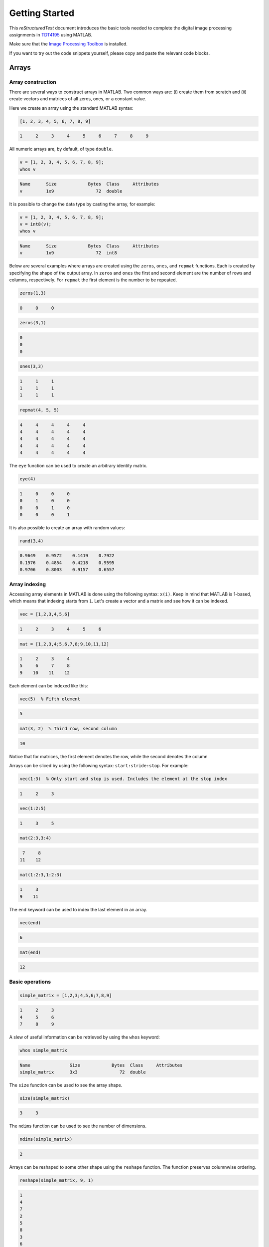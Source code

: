 ===============
Getting Started
===============

This *reStructuredText* document introduces the basic tools needed to complete the digital image processing assignments in `TDT4195`_ using MATLAB.

Make sure that the `Image Processing Toolbox`_ is installed.

If you want to try out the code snippets yourself, please copy and paste the relevant code blocks.


Arrays
======

Array construction
~~~~~~~~~~~~~~~~~~

There are several ways to construct arrays in MATLAB. Two common ways are: (i) create them from scratch and (ii) create vectors and matrices of all zeros, ones, or a constant value.

Here we create an array using the standard MATLAB syntax:

.. code-block:: matlab

  [1, 2, 3, 4, 5, 6, 7, 8, 9]

.. code-block:: bash

  1     2     3     4     5     6     7     8     9

All numeric arrays are, by default, of type ``double``.

.. code-block:: matlab

  v = [1, 2, 3, 4, 5, 6, 7, 8, 9];
  whos v

.. code-block:: bash

  Name      Size            Bytes  Class     Attributes
  v         1x9                72  double

It is possible to change the data type by casting the array, for example:

.. code-block:: matlab

  v = [1, 2, 3, 4, 5, 6, 7, 8, 9];
  v = int8(v);
  whos v

.. code-block:: bash

  Name      Size            Bytes  Class     Attributes
  v         1x9                72  int8

Below are several examples where arrays are created using the ``zeros``, ``ones``, and ``repmat`` functions. Each is created by specifying the shape of the output array. In ``zeros`` and ``ones`` the first and second element are the number of rows and columns, respectively. For ``repmat`` the first element is the number to be repeated.

.. code-block:: matlab

  zeros(1,3)

.. code-block:: bash

  0     0     0

.. code-block:: matlab

  zeros(3,1)

.. code-block:: bash

  0
  0
  0

.. code-block:: matlab

  ones(3,3)

.. code-block:: bash

  1     1     1
  1     1     1
  1     1     1

.. code-block:: matlab

  repmat(4, 5, 5)

.. code-block:: bash

  4     4     4     4     4
  4     4     4     4     4
  4     4     4     4     4
  4     4     4     4     4
  4     4     4     4     4

The ``eye`` function can be used to create an arbitrary identity matrix.

.. code-block:: matlab

  eye(4)

.. code-block:: bash

  1     0     0     0
  0     1     0     0
  0     0     1     0
  0     0     0     1

It is also possible to create an array with random values:

.. code-block:: matlab

  rand(3,4)

.. code-block:: bash

  0.9649    0.9572    0.1419    0.7922
  0.1576    0.4854    0.4218    0.9595
  0.9706    0.8003    0.9157    0.6557


Array indexing
~~~~~~~~~~~~~~

Accessing array elements in MATLAB is done using the following syntax: ``x(i)``. Keep in mind that MATLAB is 1-based, which means that indexing starts from ``1``. Let's create a vector and a matrix and see how it can be indexed.

.. code-block:: matlab

  vec = [1,2,3,4,5,6]

.. code-block:: bash

  1     2     3     4     5     6

.. code-block:: matlab

  mat = [1,2,3,4;5,6,7,8;9,10,11,12]

.. code-block:: bash

  1     2     3     4
  5     6     7     8
  9    10    11    12

Each element can be indexed like this:

.. code-block:: matlab

  vec(5)  % Fifth element

.. code-block:: bash

  5

.. code-block:: matlab

  mat(3, 2)  % Third row, second column

.. code-block:: bash

  10

Notice that for matrices, the first element denotes the row, while the second denotes the column

Arrays can be sliced by using the following syntax: ``start:stride:stop``. For example:

.. code-block:: matlab

  vec(1:3)  % Only start and stop is used. Includes the element at the stop index

.. code-block:: bash

  1     2     3

.. code-block:: matlab

  vec(1:2:5)

.. code-block:: bash

  1     3     5

.. code-block:: matlab

  mat(2:3,3:4)

.. code-block:: bash

   7     8
  11    12

.. code-block:: matlab

  mat(1:2:3,1:2:3)

.. code-block:: bash

  1     3
  9    11

The ``end`` keyword can be used to index the last element in an array.

.. code-block:: matlab

  vec(end)

.. code-block:: bash

  6

.. code-block:: matlab

  mat(end)

.. code-block:: bash

  12


Basic operations
~~~~~~~~~~~~~~~~

.. code-block:: matlab

  simple_matrix = [1,2,3;4,5,6;7,8,9]

.. code-block:: bash

  1     2     3
  4     5     6
  7     8     9

A slew of useful information can be retrieved by using the ``whos`` keyword:

.. code-block:: matlab

  whos simple_matrix

.. code-block:: bash

  Name               Size            Bytes  Class     Attributes
  simple_matrix      3x3                72  double

The ``size`` function can be used to see the array shape.

.. code-block:: matlab

  size(simple_matrix)

.. code-block:: bash

  3     3

The ``ndims`` function can be used to see the number of dimensions.

.. code-block:: matlab

  ndims(simple_matrix)

.. code-block:: bash

  2

Arrays can be reshaped to some other shape using the ``reshape`` function. The function preserves columnwise ordering.

.. code-block:: matlab

  reshape(simple_matrix, 9, 1)

.. code-block:: bash

  1
  4
  7
  2
  5
  8
  3
  6
  9

An array can be transposed using either ``.'`` or the ``transpose`` function.

.. code-block:: matlab

  simple_matrix.'

.. code-block:: bash

  1     4     7
  2     5     8
  3     6     9

Pointwise operations are done using standard MATLAB arithmetic operators.

.. code-block:: matlab

  simple_matrix + 2

.. code-block:: bash

  3     4     5
  6     7     8
  9    10    11

.. code-block:: matlab

  simple_matrix * 2

.. code-block:: bash

   2     4     6
   8    10    12
  14    16    18

.. code-block:: matlab

  simple_matrix / 2

.. code-block:: bash

  0.5000    1.0000    1.5000
  2.0000    2.5000    3.0000
  3.5000    4.0000    4.5000

When both sides of the multiplication symbol is either a vector or a matrix, a matrix multiplication will occur.

.. code-block:: matlab

  twos = repmat(2, 3, 3);  % 3x3 matrix of all twos
  simple_matrix * twos

.. code-block:: bash

  12    12    12
  30    30    30
  48    48    48

To do pointwise multiplication with vectors and matrices you must use the ``.*`` operator.

.. code-block:: matlab

  twos = repmat(2, 3, 3);  % 3x3 matrix of all twos
  simple_matrix .* twos

.. code-block:: bash

   2     4     6
   8    10    12
  14    16    18

The pointwise operator ``.`` can be combined with other operators as well. For example, we can perform exponentiation by using ``.^``.

.. code-block:: matlab

  simple_matrix .^ 3

.. code-block:: bash

    1     8    27
   64   125   216
  343   512   729

To find the inner product between two 1-D vectors we need to use the ``dot`` function.

.. code-block:: matlab

  dot([1,2,3], [2,2,2])

.. code-block:: bash

  12

To find the outer product between two 1-D vectors we can do the following:

.. code-block:: matlab

  u = [1;2;1];
  v = [1;2;1];
  h = u * v.';
  h = h / 16

.. code-block:: bash

  0.0625    0.1250    0.0625
  0.1250    0.2500    0.1250
  0.0625    0.1250    0.0625


Array copy
~~~~~~~~~~

In MATLAB, all assignments result in new copies. For example:

.. code-block:: matlab

  a = [1,2,3,4,5];
  b = a;
  b(1,1) = 10;
  isequal(a, b)

.. code-block:: bash

  0


Basic plotting
==============

The plotting interface in MATLAB is fairly easy to get the hang of. Let's plot a basic line. The ``linspace`` function returns an array with evenly spaced values within an interval.

.. code-block:: matlab

  xs = linspace(0, 5, 5);  % 5 points between 0 and 5

  figure;
  plot(xs, xs);
  title('A line');
  xlabel('X');
  ylabel('Y');

.. image:: images/line.png

Here is another example where we superimpose two sinusoidal curves.

.. code-block:: matlab

  xs = linspace(0, 4*pi, 100);  % 100 points between 0 and 4*pi
  ys_sin = sin(xs);
  ys_cos = cos(xs);

  figure;
  a1 = plot(xs, ys_sin);
  hold on;
  c1 = 'Sine';
  a2 = plot(xs, ys_cos);
  c2 = 'Cosine';
  xlim([0, 4*pi]);  % Limit what is displayed in the x direction
  legend([a1;a2], c1, c2);
  grid;

.. image:: images/sinusoidal.png

Arbitrary functions can be plotted. For example, the 1-D Gaussian:

.. code-block:: matlab

  sigma = 10;
  mu = 0;
  xs = linspace(-40, 40, 100);  % 100 points between -40 and 40
  ys = exp(-(xs-mu).^2 / (2*sigma.^2));
  ys = ys / (sigma*sqrt(2*pi))

  figure;
  plot(xs, ys);
  xlim([-40, 40]);

.. image:: images/gaussian.png


Loading and saving images
=========================

Loading and saving of images are done using the ``imread`` and ``imwrite`` functions.


Images as arrays
================

Now that we know how to load images, let's load an image and display it using MATLAB.

.. code-block:: matlab

  image = imread('./house.tiff');

  figure;
  imshow(image);

.. image:: images/image.png

Seeing as we've loaded the image in a regular MATLAB array, we can use everything we learned above to modify it. For example, let's try to transform it using the natural logarithm.

.. code-block:: matlab

  imagelog = double(image);
  c = 255 / log(max(max(max(max(imagelog))))+1);  % Scaling
  imagelog = c * log(imagelog+1);
  imagelog = uint8(imagelog);

  figure;
  imshow(imagelog);

.. image:: images/imagelog.png

A simple colour image consists of three so-called colour channels: red, green, and blue. This means that ``image`` is in fact a three-dimensional array with the following shape:

.. code-block:: matlab

  size(image)

.. code-block:: bash

  512   512     3

The first and second axis are the rows and columns respectively, while the last axis is the number of channels. The channels can be operated on separately. The following exemplifies how each channel can be plotted on its own using subplots:

.. code-block:: matlab

  r = image(:, :, 1);
  g = image(:, :, 2);
  b = image(:, :, 3);

  a = zeros(size(image, 1), size(image, 2));

  figure;
  subplot(1,3,1);
  imshow(cat(3, r, a, a));
  subplot(1,3,2);
  imshow(cat(3, a, g, a));
  subplot(1,3,3);
  imshow(cat(3, a, a, b));

.. image:: images/channels.png

With this in mind we can try to rearrange the colour channels to BGR instead of RGB.

.. code-block:: matlab

  rearranged(:, :, 1) = b;
  rearranged(:, :, 2) = g;
  rearranged(:, :, 3) = r;

  figure;
  imshow(rearranged);

.. image:: images/rearranged.png

Seeing as images are just regular MATLAB arrays, we can index them just like we did above. For example, we can inspect a pixel intensity in a greyscale image like this:

.. code-block:: matlab

  grey = image(:, :, 1);  % Let's assume that the red channel is a greyscale image
  grey(101, 41)

.. code-block:: bash

  188

When inspecting pixel intensities in a colour image, it is important to note that there are three values instead of one value.

.. code-block:: matlab

  image(101, 41, :)

.. code-block:: bash

  188
  193
  156


Image histogram
~~~~~~~~~~~~~~~

An image histogram is a representation where we count up the number of times an intensity occurs in an image. Using basic probability, we can normalise the image histogram to get an estimate of the probability of any intensity level occurring in the image. The following code snippet visualises an image histogram for a greyscale image:

.. code-block:: matlab

  [hist, bins] = imhist(grey);

  % Normalise
  pixel_count = prod(size(grey));  % Equivalent to numel(grey)
  hist = hist / pixel_count;

  bar(bins, hist);
  xlim([0, 255]);

.. image:: images/hist_grey.png

It is also possible to create a colour image histogram by superimposing three histograms, one for each colour channel.

.. code-block:: matlab

  [red_hist, x] = imhist(r);
  [green_hist, x] = imhist(g);
  [blue_hist, x] = imhist(b);

  % Normalise
  pixel_count = prod(size(grey));
  red_hist = red_hist / pixel_count;
  green_hist = green_hist / pixel_count;
  blue_hist = blue_hist / pixel_count;

  plot(x, red_hist, 'Red', x, green_hist, 'Green', x, blue_hist, 'Blue');
  xlim([0, 255]);

.. image:: images/hist_colour.png


Simple thresholding
~~~~~~~~~~~~~~~~~~~

Arrays can be indexed using a mask of boolean values. For example:

.. code-block:: matlab

  grey > 128;


With this in mind, we can easily do thresholding on an image if we have a threshold value. In this example, all pixel intensities above 128 will be set to 255, while all other pixel intensities are set to 0. Notice how the image is indexed using the boolean mask created by the threshold.

.. code-block:: matlab

  threshold = 128;
  thresholded_image = zeros(size(grey));
  thresholded_image(grey > threshold) = 255;

  figure;
  subplot(1,2,1);
  imshow(grey);
  subplot(1,2,2);
  imshow(thresholded_image);

.. image:: images/thresholded.png

MATLAB can display binary images as well.

.. code-block:: matlab

  binary_image = grey > threshold;

  figure;
  imshow(binary_image);

.. image:: images/binary.png


Image traversal
~~~~~~~~~~~~~~~


Knowing how to traverse an image in scanline will be quite useful for the assignments. Traversing an image in scanline means that we inspect each pixel, row by row. Below is an example, where every other pixel, in the previously used colour image, is set to black.

.. code-block:: matlab

  img = double(image) / 255;
  new_image = zeros(size(image));

  for y=1:size(new_image, 1)
    for x=1:size(new_image, 2)
      % Do something for each pixel here
      if mod(y, 2) == 0 && mod(x, 2) == 0
        new_image(y, x, :) = img(y, x, :);
      end
    end
  end

  figure;
  imshow(new_image);

.. image:: images/traversal.png


Image Processing Toolbox
~~~~~~~~~~~~~~~~~~~~~~~~

The `Image Processing Toolbox`_ implements a collection of image processing and computer vision algorithms. For example, we can use the Canny edge detector to isolate probable edges in a greyscale image.

.. code-block:: matlab

  edges = edge(grey, 'Canny', [0.1, 0.2], 'both', 2);

  figure;
  imshow(edges);

.. image:: images/canny.png

Here is another example where we use the Harris & Stephens corner detector to identify probable corners. These may be used for further analysis of the image.

.. code-block:: matlab

  harris = detectHarrisFeatures(grey);
  corners = harris.selectStrongest(100);

  figure;
  imshow(grey);
  hold on;
  plot(corners);

.. image:: images/harris.png


.. Links

.. _TDT4195: https://www.ntnu.edu/studies/courses/TDT4195/
.. _Image Processing Toolbox: https://www.mathworks.com/products/image/
